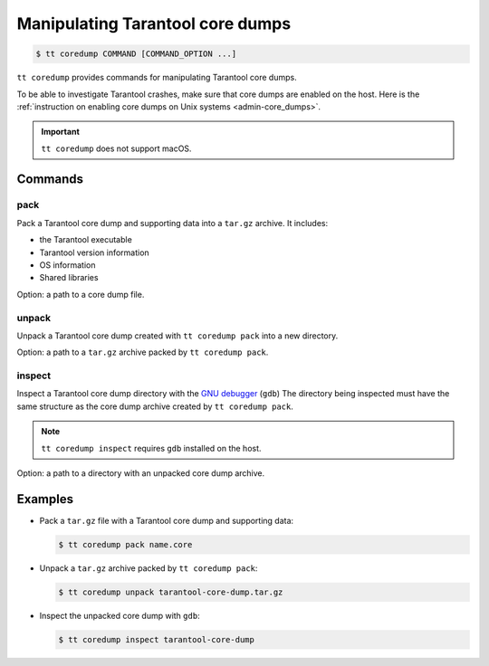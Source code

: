 .. _tt-coredump:

Manipulating Tarantool core dumps
=================================

..  code-block:: console

    $ tt coredump COMMAND [COMMAND_OPTION ...]

``tt coredump`` provides commands for manipulating Tarantool core dumps.

To be able to investigate Tarantool crashes, make sure that core dumps are enabled
on the host. Here is the :ref:`instruction on enabling core dumps on Unix systems <admin-core_dumps>`.

..  important::

        ``tt coredump`` does not support macOS.

Commands
--------

pack
~~~~

Pack a Tarantool core dump and supporting data into a ``tar.gz`` archive.
It includes:

*   the Tarantool executable
*   Tarantool version information
*   OS information
*   Shared libraries

Option: a path to a core dump file.

unpack
~~~~~~

Unpack a Tarantool core dump created with ``tt coredump pack`` into a new directory.

Option: a path to a ``tar.gz`` archive packed by ``tt coredump pack``.

inspect
~~~~~~~

Inspect a Tarantool core dump directory with the `GNU debugger <https://www.sourceware.org/gdb/>`__ (``gdb``)
The directory being inspected must have the same structure as the core dump archive
created by ``tt coredump pack``.

.. note::

    ``tt coredump inspect`` requires ``gdb`` installed on the host.

Option: a path to a directory with an unpacked core dump archive.

Examples
--------

*   Pack a ``tar.gz`` file with a Tarantool core dump and supporting data:

    ..  code-block:: console

        $ tt coredump pack name.core


*   Unpack a ``tar.gz`` archive packed by ``tt coredump pack``:

    ..  code-block:: console

        $ tt coredump unpack tarantool-core-dump.tar.gz


*   Inspect the unpacked core dump with ``gdb``:

    ..  code-block:: console

        $ tt coredump inspect tarantool-core-dump